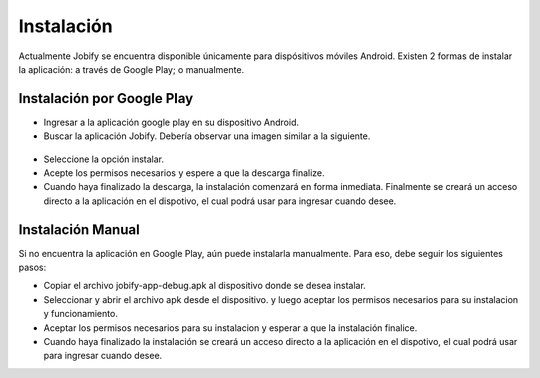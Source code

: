 ============================================================================================================
Instalación
============================================================================================================
Actualmente Jobify se encuentra disponible únicamente para dispósitivos móviles Android. 
Existen 2 formas de instalar la aplicación: a través de Google Play; o manualmente.


Instalación por Google Play
------------------------------------------------------------------------------------------------------------

* Ingresar a la aplicación google play en su dispositivo Android.

* Buscar la aplicación Jobify. Debería observar una imagen similar a la siguiente.

.. figure:: screenshots/0-appstore-page.png
	:align: center
	:figclass: align-center
	:scale: 30%

* Seleccione la opción instalar.

* Acepte los permisos necesarios y espere a que la descarga finalize.

* Cuando haya finalizado la descarga, la instalación comenzará en forma inmediata. Finalmente se creará un acceso directo a la aplicación en el dispotivo, el cual podrá usar para ingresar cuando desee.

Instalación Manual
------------------------------------------------------------------------------------------------------------
Si no encuentra la aplicación en Google Play, aún puede instalarla manualmente. Para eso, debe seguir los siguientes pasos:

* Copiar el archivo jobify-app-debug.apk al dispositivo donde se desea instalar.

* Seleccionar y abrir el archivo apk desde el dispositivo. y luego aceptar los permisos necesarios para su instalacion y funcionamiento.

* Aceptar los permisos necesarios para su instalacion y esperar a que la instalación finalice.

* Cuando haya finalizado la instalación se creará un acceso directo a la aplicación en el dispotivo, el cual podrá usar para ingresar cuando desee.


